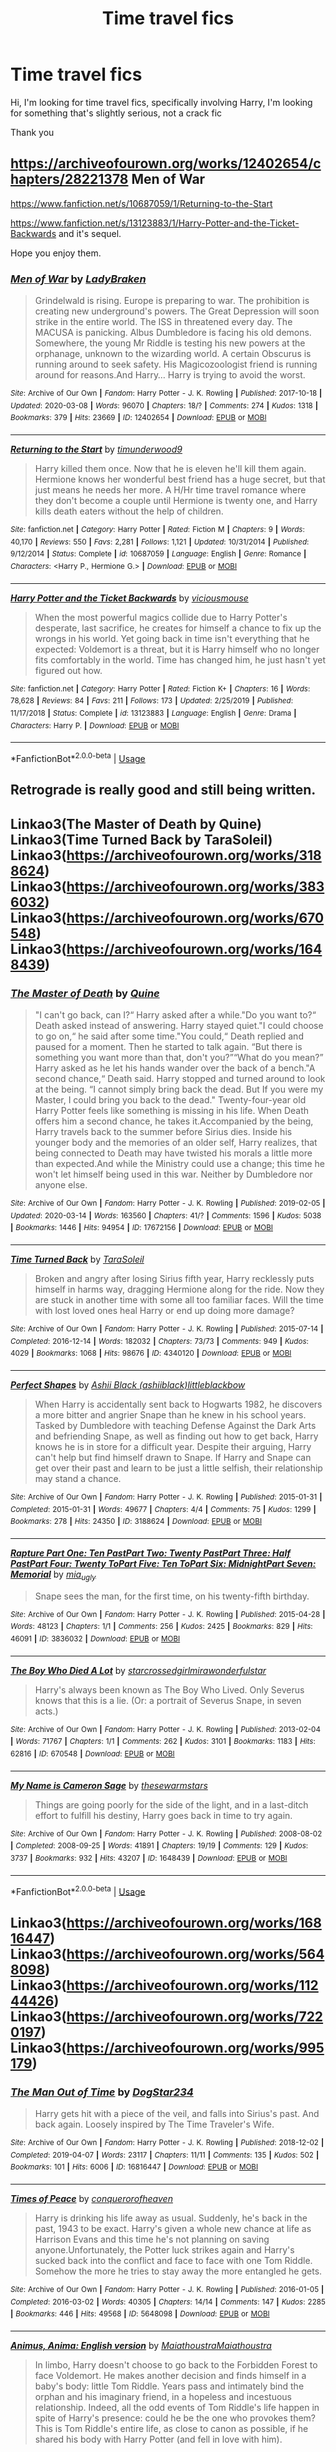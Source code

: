 #+TITLE: Time travel fics

* Time travel fics
:PROPERTIES:
:Author: agrapebubblegum
:Score: 9
:DateUnix: 1585653176.0
:DateShort: 2020-Mar-31
:FlairText: Request
:END:
Hi, I'm looking for time travel fics, specifically involving Harry, I'm looking for something that's slightly serious, not a crack fic

Thank you


** [[https://archiveofourown.org/works/12402654/chapters/28221378]] Men of War

[[https://www.fanfiction.net/s/10687059/1/Returning-to-the-Start]]

[[https://www.fanfiction.net/s/13123883/1/Harry-Potter-and-the-Ticket-Backwards]] and it's sequel.

Hope you enjoy them.
:PROPERTIES:
:Author: HHrPie
:Score: 2
:DateUnix: 1585660897.0
:DateShort: 2020-Mar-31
:END:

*** [[https://archiveofourown.org/works/12402654][*/Men of War/*]] by [[https://www.archiveofourown.org/users/LadyBraken/pseuds/LadyBraken][/LadyBraken/]]

#+begin_quote
  Grindelwald is rising. Europe is preparing to war. The prohibition is creating new underground's powers. The Great Depression will soon strike in the entire world. The ISS in threatened every day. The MACUSA is panicking. Albus Dumbledore is facing his old demons. Somewhere, the young Mr Riddle is testing his new powers at the orphanage, unknown to the wizarding world. A certain Obscurus is running around to seek safety. His Magicozoologist friend is running around for reasons.And Harry... Harry is trying to avoid the worst.
#+end_quote

^{/Site/:} ^{Archive} ^{of} ^{Our} ^{Own} ^{*|*} ^{/Fandom/:} ^{Harry} ^{Potter} ^{-} ^{J.} ^{K.} ^{Rowling} ^{*|*} ^{/Published/:} ^{2017-10-18} ^{*|*} ^{/Updated/:} ^{2020-03-08} ^{*|*} ^{/Words/:} ^{96070} ^{*|*} ^{/Chapters/:} ^{18/?} ^{*|*} ^{/Comments/:} ^{274} ^{*|*} ^{/Kudos/:} ^{1318} ^{*|*} ^{/Bookmarks/:} ^{379} ^{*|*} ^{/Hits/:} ^{23669} ^{*|*} ^{/ID/:} ^{12402654} ^{*|*} ^{/Download/:} ^{[[https://archiveofourown.org/downloads/12402654/Men%20of%20War.epub?updated_at=1583673030][EPUB]]} ^{or} ^{[[https://archiveofourown.org/downloads/12402654/Men%20of%20War.mobi?updated_at=1583673030][MOBI]]}

--------------

[[https://www.fanfiction.net/s/10687059/1/][*/Returning to the Start/*]] by [[https://www.fanfiction.net/u/1816893/timunderwood9][/timunderwood9/]]

#+begin_quote
  Harry killed them once. Now that he is eleven he'll kill them again. Hermione knows her wonderful best friend has a huge secret, but that just means he needs her more. A H/Hr time travel romance where they don't become a couple until Hermione is twenty one, and Harry kills death eaters without the help of children.
#+end_quote

^{/Site/:} ^{fanfiction.net} ^{*|*} ^{/Category/:} ^{Harry} ^{Potter} ^{*|*} ^{/Rated/:} ^{Fiction} ^{M} ^{*|*} ^{/Chapters/:} ^{9} ^{*|*} ^{/Words/:} ^{40,170} ^{*|*} ^{/Reviews/:} ^{550} ^{*|*} ^{/Favs/:} ^{2,281} ^{*|*} ^{/Follows/:} ^{1,121} ^{*|*} ^{/Updated/:} ^{10/31/2014} ^{*|*} ^{/Published/:} ^{9/12/2014} ^{*|*} ^{/Status/:} ^{Complete} ^{*|*} ^{/id/:} ^{10687059} ^{*|*} ^{/Language/:} ^{English} ^{*|*} ^{/Genre/:} ^{Romance} ^{*|*} ^{/Characters/:} ^{<Harry} ^{P.,} ^{Hermione} ^{G.>} ^{*|*} ^{/Download/:} ^{[[http://www.ff2ebook.com/old/ffn-bot/index.php?id=10687059&source=ff&filetype=epub][EPUB]]} ^{or} ^{[[http://www.ff2ebook.com/old/ffn-bot/index.php?id=10687059&source=ff&filetype=mobi][MOBI]]}

--------------

[[https://www.fanfiction.net/s/13123883/1/][*/Harry Potter and the Ticket Backwards/*]] by [[https://www.fanfiction.net/u/11159363/viciousmouse][/viciousmouse/]]

#+begin_quote
  When the most powerful magics collide due to Harry Potter's desperate, last sacrifice, he creates for himself a chance to fix up the wrongs in his world. Yet going back in time isn't everything that he expected: Voldemort is a threat, but it is Harry himself who no longer fits comfortably in the world. Time has changed him, he just hasn't yet figured out how.
#+end_quote

^{/Site/:} ^{fanfiction.net} ^{*|*} ^{/Category/:} ^{Harry} ^{Potter} ^{*|*} ^{/Rated/:} ^{Fiction} ^{K+} ^{*|*} ^{/Chapters/:} ^{16} ^{*|*} ^{/Words/:} ^{78,628} ^{*|*} ^{/Reviews/:} ^{84} ^{*|*} ^{/Favs/:} ^{211} ^{*|*} ^{/Follows/:} ^{173} ^{*|*} ^{/Updated/:} ^{2/25/2019} ^{*|*} ^{/Published/:} ^{11/17/2018} ^{*|*} ^{/Status/:} ^{Complete} ^{*|*} ^{/id/:} ^{13123883} ^{*|*} ^{/Language/:} ^{English} ^{*|*} ^{/Genre/:} ^{Drama} ^{*|*} ^{/Characters/:} ^{Harry} ^{P.} ^{*|*} ^{/Download/:} ^{[[http://www.ff2ebook.com/old/ffn-bot/index.php?id=13123883&source=ff&filetype=epub][EPUB]]} ^{or} ^{[[http://www.ff2ebook.com/old/ffn-bot/index.php?id=13123883&source=ff&filetype=mobi][MOBI]]}

--------------

*FanfictionBot*^{2.0.0-beta} | [[https://github.com/tusing/reddit-ffn-bot/wiki/Usage][Usage]]
:PROPERTIES:
:Author: FanfictionBot
:Score: 1
:DateUnix: 1585686001.0
:DateShort: 2020-Apr-01
:END:


** Retrograde is really good and still being written.
:PROPERTIES:
:Author: Aniki356
:Score: 1
:DateUnix: 1585655413.0
:DateShort: 2020-Mar-31
:END:


** Linkao3(The Master of Death by Quine) Linkao3(Time Turned Back by TaraSoleil) Linkao3([[https://archiveofourown.org/works/3188624]]) Linkao3([[https://archiveofourown.org/works/3836032]]) Linkao3([[https://archiveofourown.org/works/670548]]) Linkao3([[https://archiveofourown.org/works/1648439]])
:PROPERTIES:
:Author: inside_a_mind
:Score: 1
:DateUnix: 1585667899.0
:DateShort: 2020-Mar-31
:END:

*** [[https://archiveofourown.org/works/17672156][*/The Master of Death/*]] by [[https://www.archiveofourown.org/users/Quine/pseuds/Quine][/Quine/]]

#+begin_quote
  "I can't go back, can I?“ Harry asked after a while."Do you want to?“ Death asked instead of answering. Harry stayed quiet."I could choose to go on,“ he said after some time."You could,“ Death replied and paused for a moment. Then he started to talk again. “But there is something you want more than that, don't you?”“What do you mean?” Harry asked as he let his hands wander over the back of a bench."A second chance,“ Death said. Harry stopped and turned around to look at the being. “I cannot simply bring back the dead. But If you were my Master, I could bring you back to the dead." Twenty-four-year old Harry Potter feels like something is missing in his life. When Death offers him a second chance, he takes it.Accompanied by the being, Harry travels back to the summer before Sirius dies. Inside his younger body and the memories of an older self, Harry realizes, that being connected to Death may have twisted his morals a little more than expected.And while the Ministry could use a change; this time he won't let himself being used in this war. Neither by Dumbledore nor anyone else.
#+end_quote

^{/Site/:} ^{Archive} ^{of} ^{Our} ^{Own} ^{*|*} ^{/Fandom/:} ^{Harry} ^{Potter} ^{-} ^{J.} ^{K.} ^{Rowling} ^{*|*} ^{/Published/:} ^{2019-02-05} ^{*|*} ^{/Updated/:} ^{2020-03-14} ^{*|*} ^{/Words/:} ^{163560} ^{*|*} ^{/Chapters/:} ^{41/?} ^{*|*} ^{/Comments/:} ^{1596} ^{*|*} ^{/Kudos/:} ^{5038} ^{*|*} ^{/Bookmarks/:} ^{1446} ^{*|*} ^{/Hits/:} ^{94954} ^{*|*} ^{/ID/:} ^{17672156} ^{*|*} ^{/Download/:} ^{[[https://archiveofourown.org/downloads/17672156/The%20Master%20of%20Death.epub?updated_at=1584440357][EPUB]]} ^{or} ^{[[https://archiveofourown.org/downloads/17672156/The%20Master%20of%20Death.mobi?updated_at=1584440357][MOBI]]}

--------------

[[https://archiveofourown.org/works/4340120][*/Time Turned Back/*]] by [[https://www.archiveofourown.org/users/TaraSoleil/pseuds/TaraSoleil][/TaraSoleil/]]

#+begin_quote
  Broken and angry after losing Sirius fifth year, Harry recklessly puts himself in harms way, dragging Hermione along for the ride. Now they are stuck in another time with some all too familiar faces. Will the time with lost loved ones heal Harry or end up doing more damage?
#+end_quote

^{/Site/:} ^{Archive} ^{of} ^{Our} ^{Own} ^{*|*} ^{/Fandom/:} ^{Harry} ^{Potter} ^{-} ^{J.} ^{K.} ^{Rowling} ^{*|*} ^{/Published/:} ^{2015-07-14} ^{*|*} ^{/Completed/:} ^{2016-12-14} ^{*|*} ^{/Words/:} ^{182032} ^{*|*} ^{/Chapters/:} ^{73/73} ^{*|*} ^{/Comments/:} ^{949} ^{*|*} ^{/Kudos/:} ^{4029} ^{*|*} ^{/Bookmarks/:} ^{1068} ^{*|*} ^{/Hits/:} ^{98676} ^{*|*} ^{/ID/:} ^{4340120} ^{*|*} ^{/Download/:} ^{[[https://archiveofourown.org/downloads/4340120/Time%20Turned%20Back.epub?updated_at=1492819358][EPUB]]} ^{or} ^{[[https://archiveofourown.org/downloads/4340120/Time%20Turned%20Back.mobi?updated_at=1492819358][MOBI]]}

--------------

[[https://archiveofourown.org/works/3188624][*/Perfect Shapes/*]] by [[https://www.archiveofourown.org/users/ashiiblack/pseuds/Ashii%20Black/users/littleblackbow/pseuds/littleblackbow][/Ashii Black (ashiiblack)littleblackbow/]]

#+begin_quote
  When Harry is accidentally sent back to Hogwarts 1982, he discovers a more bitter and angrier Snape than he knew in his school years. Tasked by Dumbledore with teaching Defense Against the Dark Arts and befriending Snape, as well as finding out how to get back, Harry knows he is in store for a difficult year. Despite their arguing, Harry can't help but find himself drawn to Snape. If Harry and Snape can get over their past and learn to be just a little selfish, their relationship may stand a chance.
#+end_quote

^{/Site/:} ^{Archive} ^{of} ^{Our} ^{Own} ^{*|*} ^{/Fandom/:} ^{Harry} ^{Potter} ^{-} ^{J.} ^{K.} ^{Rowling} ^{*|*} ^{/Published/:} ^{2015-01-31} ^{*|*} ^{/Completed/:} ^{2015-01-31} ^{*|*} ^{/Words/:} ^{49677} ^{*|*} ^{/Chapters/:} ^{4/4} ^{*|*} ^{/Comments/:} ^{75} ^{*|*} ^{/Kudos/:} ^{1299} ^{*|*} ^{/Bookmarks/:} ^{278} ^{*|*} ^{/Hits/:} ^{24350} ^{*|*} ^{/ID/:} ^{3188624} ^{*|*} ^{/Download/:} ^{[[https://archiveofourown.org/downloads/3188624/Perfect%20Shapes.epub?updated_at=1512093938][EPUB]]} ^{or} ^{[[https://archiveofourown.org/downloads/3188624/Perfect%20Shapes.mobi?updated_at=1512093938][MOBI]]}

--------------

[[https://archiveofourown.org/works/3836032][*/Rapture Part One: Ten PastPart Two: Twenty PastPart Three: Half PastPart Four: Twenty ToPart Five: Ten ToPart Six: MidnightPart Seven: Memorial/*]] by [[https://www.archiveofourown.org/users/mia_ugly/pseuds/mia_ugly][/mia_ugly/]]

#+begin_quote
  Snape sees the man, for the first time, on his twenty-fifth birthday.
#+end_quote

^{/Site/:} ^{Archive} ^{of} ^{Our} ^{Own} ^{*|*} ^{/Fandom/:} ^{Harry} ^{Potter} ^{-} ^{J.} ^{K.} ^{Rowling} ^{*|*} ^{/Published/:} ^{2015-04-28} ^{*|*} ^{/Words/:} ^{48123} ^{*|*} ^{/Chapters/:} ^{1/1} ^{*|*} ^{/Comments/:} ^{256} ^{*|*} ^{/Kudos/:} ^{2425} ^{*|*} ^{/Bookmarks/:} ^{829} ^{*|*} ^{/Hits/:} ^{46091} ^{*|*} ^{/ID/:} ^{3836032} ^{*|*} ^{/Download/:} ^{[[https://archiveofourown.org/downloads/3836032/Rapture.epub?updated_at=1573981626][EPUB]]} ^{or} ^{[[https://archiveofourown.org/downloads/3836032/Rapture.mobi?updated_at=1573981626][MOBI]]}

--------------

[[https://archiveofourown.org/works/670548][*/The Boy Who Died A Lot/*]] by [[https://www.archiveofourown.org/users/starcrossedgirl/pseuds/starcrossedgirl/users/mirawonderfulstar/pseuds/mirawonderfulstar][/starcrossedgirlmirawonderfulstar/]]

#+begin_quote
  Harry's always been known as The Boy Who Lived. Only Severus knows that this is a lie. (Or: a portrait of Severus Snape, in seven acts.)
#+end_quote

^{/Site/:} ^{Archive} ^{of} ^{Our} ^{Own} ^{*|*} ^{/Fandom/:} ^{Harry} ^{Potter} ^{-} ^{J.} ^{K.} ^{Rowling} ^{*|*} ^{/Published/:} ^{2013-02-04} ^{*|*} ^{/Words/:} ^{71767} ^{*|*} ^{/Chapters/:} ^{1/1} ^{*|*} ^{/Comments/:} ^{262} ^{*|*} ^{/Kudos/:} ^{3101} ^{*|*} ^{/Bookmarks/:} ^{1183} ^{*|*} ^{/Hits/:} ^{62816} ^{*|*} ^{/ID/:} ^{670548} ^{*|*} ^{/Download/:} ^{[[https://archiveofourown.org/downloads/670548/The%20Boy%20Who%20Died%20A%20Lot.epub?updated_at=1578996990][EPUB]]} ^{or} ^{[[https://archiveofourown.org/downloads/670548/The%20Boy%20Who%20Died%20A%20Lot.mobi?updated_at=1578996990][MOBI]]}

--------------

[[https://archiveofourown.org/works/1648439][*/My Name is Cameron Sage/*]] by [[https://www.archiveofourown.org/users/thesewarmstars/pseuds/thesewarmstars][/thesewarmstars/]]

#+begin_quote
  Things are going poorly for the side of the light, and in a last-ditch effort to fulfill his destiny, Harry goes back in time to try again.
#+end_quote

^{/Site/:} ^{Archive} ^{of} ^{Our} ^{Own} ^{*|*} ^{/Fandom/:} ^{Harry} ^{Potter} ^{-} ^{J.} ^{K.} ^{Rowling} ^{*|*} ^{/Published/:} ^{2008-08-02} ^{*|*} ^{/Completed/:} ^{2008-09-25} ^{*|*} ^{/Words/:} ^{41891} ^{*|*} ^{/Chapters/:} ^{19/19} ^{*|*} ^{/Comments/:} ^{129} ^{*|*} ^{/Kudos/:} ^{3737} ^{*|*} ^{/Bookmarks/:} ^{932} ^{*|*} ^{/Hits/:} ^{43207} ^{*|*} ^{/ID/:} ^{1648439} ^{*|*} ^{/Download/:} ^{[[https://archiveofourown.org/downloads/1648439/My%20Name%20is%20Cameron%20Sage.epub?updated_at=1400365665][EPUB]]} ^{or} ^{[[https://archiveofourown.org/downloads/1648439/My%20Name%20is%20Cameron%20Sage.mobi?updated_at=1400365665][MOBI]]}

--------------

*FanfictionBot*^{2.0.0-beta} | [[https://github.com/tusing/reddit-ffn-bot/wiki/Usage][Usage]]
:PROPERTIES:
:Author: FanfictionBot
:Score: 1
:DateUnix: 1585667917.0
:DateShort: 2020-Mar-31
:END:


** Linkao3([[https://archiveofourown.org/works/16816447]]) Linkao3([[https://archiveofourown.org/works/5648098]]) Linkao3([[https://archiveofourown.org/works/11244426]]) Linkao3([[https://archiveofourown.org/works/7220197]]) Linkao3([[https://archiveofourown.org/works/995179]])
:PROPERTIES:
:Author: inside_a_mind
:Score: 1
:DateUnix: 1585668109.0
:DateShort: 2020-Mar-31
:END:

*** [[https://archiveofourown.org/works/16816447][*/The Man Out of Time/*]] by [[https://www.archiveofourown.org/users/DogStar234/pseuds/DogStar234][/DogStar234/]]

#+begin_quote
  Harry gets hit with a piece of the veil, and falls into Sirius's past. And back again. Loosely inspired by The Time Traveler's Wife.
#+end_quote

^{/Site/:} ^{Archive} ^{of} ^{Our} ^{Own} ^{*|*} ^{/Fandom/:} ^{Harry} ^{Potter} ^{-} ^{J.} ^{K.} ^{Rowling} ^{*|*} ^{/Published/:} ^{2018-12-02} ^{*|*} ^{/Completed/:} ^{2019-04-07} ^{*|*} ^{/Words/:} ^{23117} ^{*|*} ^{/Chapters/:} ^{11/11} ^{*|*} ^{/Comments/:} ^{135} ^{*|*} ^{/Kudos/:} ^{502} ^{*|*} ^{/Bookmarks/:} ^{101} ^{*|*} ^{/Hits/:} ^{6006} ^{*|*} ^{/ID/:} ^{16816447} ^{*|*} ^{/Download/:} ^{[[https://archiveofourown.org/downloads/16816447/The%20Man%20Out%20of%20Time.epub?updated_at=1554660786][EPUB]]} ^{or} ^{[[https://archiveofourown.org/downloads/16816447/The%20Man%20Out%20of%20Time.mobi?updated_at=1554660786][MOBI]]}

--------------

[[https://archiveofourown.org/works/5648098][*/Times of Peace/*]] by [[https://www.archiveofourown.org/users/conquerorofheaven/pseuds/conquerorofheaven][/conquerorofheaven/]]

#+begin_quote
  Harry is drinking his life away as usual. Suddenly, he's back in the past, 1943 to be exact. Harry's given a whole new chance at life as Harrison Evans and this time he's not planning on saving anyone.Unfortunately, the Potter luck strikes again and Harry's sucked back into the conflict and face to face with one Tom Riddle. Somehow the more he tries to stay away the more entangled he gets.
#+end_quote

^{/Site/:} ^{Archive} ^{of} ^{Our} ^{Own} ^{*|*} ^{/Fandom/:} ^{Harry} ^{Potter} ^{-} ^{J.} ^{K.} ^{Rowling} ^{*|*} ^{/Published/:} ^{2016-01-05} ^{*|*} ^{/Completed/:} ^{2016-03-02} ^{*|*} ^{/Words/:} ^{40305} ^{*|*} ^{/Chapters/:} ^{14/14} ^{*|*} ^{/Comments/:} ^{147} ^{*|*} ^{/Kudos/:} ^{2285} ^{*|*} ^{/Bookmarks/:} ^{446} ^{*|*} ^{/Hits/:} ^{49568} ^{*|*} ^{/ID/:} ^{5648098} ^{*|*} ^{/Download/:} ^{[[https://archiveofourown.org/downloads/5648098/Times%20of%20Peace.epub?updated_at=1519482786][EPUB]]} ^{or} ^{[[https://archiveofourown.org/downloads/5648098/Times%20of%20Peace.mobi?updated_at=1519482786][MOBI]]}

--------------

[[https://archiveofourown.org/works/11244426][*/Animus, Anima: English version/*]] by [[https://www.archiveofourown.org/users/Maiathoustra/pseuds/Maiathoustra/users/Maiathoustra/pseuds/Maiathoustra][/MaiathoustraMaiathoustra/]]

#+begin_quote
  In limbo, Harry doesn't choose to go back to the Forbidden Forest to face Voldemort. He makes another decision and finds himself in a baby's body: little Tom Riddle. Years pass and intimately bind the orphan and his imaginary friend, in a hopeless and incestuous relationship. Indeed, all the odd events of Tom Riddle's life happen in spite of Harry's presence: could he be the one who provokes them?This is Tom Riddle's entire life, as close to canon as possible, if he shared his body with Harry Potter (and fell in love with him).
#+end_quote

^{/Site/:} ^{Archive} ^{of} ^{Our} ^{Own} ^{*|*} ^{/Fandom/:} ^{Harry} ^{Potter} ^{-} ^{J.} ^{K.} ^{Rowling} ^{*|*} ^{/Published/:} ^{2017-06-19} ^{*|*} ^{/Completed/:} ^{2017-11-05} ^{*|*} ^{/Words/:} ^{144605} ^{*|*} ^{/Chapters/:} ^{19/19} ^{*|*} ^{/Comments/:} ^{251} ^{*|*} ^{/Kudos/:} ^{852} ^{*|*} ^{/Bookmarks/:} ^{228} ^{*|*} ^{/Hits/:} ^{24044} ^{*|*} ^{/ID/:} ^{11244426} ^{*|*} ^{/Download/:} ^{[[https://archiveofourown.org/downloads/11244426/Animus%20Anima%20English.epub?updated_at=1570105642][EPUB]]} ^{or} ^{[[https://archiveofourown.org/downloads/11244426/Animus%20Anima%20English.mobi?updated_at=1570105642][MOBI]]}

--------------

[[https://archiveofourown.org/works/7220197][*/Praeparet Bellum (Prepare for War)/*]] by [[https://www.archiveofourown.org/users/TanninTele/pseuds/TanninTele][/TanninTele/]]

#+begin_quote
  The ultimate betrayal sends seventeen year old Harry Potter spiraling six years into the past, de-aged to eleven, but retaining his young adult memories of the brutal Second Wizarding War. Determined to end the war before it starts, a war-torn Harry is Slytherin! Grey! Independent! Powerful! and Cunning! Includes Mentor!Snape, Hufflepuff!Neville, and Sexually Confused!Draco Also, I was too lazy to separate the chapters, so it's all shoved into one. Be warned. Originally on FanFiction, under KaceyDJ5555Abandoned, but still very good in my opinion.
#+end_quote

^{/Site/:} ^{Archive} ^{of} ^{Our} ^{Own} ^{*|*} ^{/Fandom/:} ^{Harry} ^{Potter} ^{-} ^{J.} ^{K.} ^{Rowling} ^{*|*} ^{/Published/:} ^{2016-06-16} ^{*|*} ^{/Words/:} ^{76392} ^{*|*} ^{/Chapters/:} ^{1/1} ^{*|*} ^{/Comments/:} ^{81} ^{*|*} ^{/Kudos/:} ^{1266} ^{*|*} ^{/Bookmarks/:} ^{359} ^{*|*} ^{/Hits/:} ^{22347} ^{*|*} ^{/ID/:} ^{7220197} ^{*|*} ^{/Download/:} ^{[[https://archiveofourown.org/downloads/7220197/Praeparet%20Bellum%20Prepare.epub?updated_at=1466559383][EPUB]]} ^{or} ^{[[https://archiveofourown.org/downloads/7220197/Praeparet%20Bellum%20Prepare.mobi?updated_at=1466559383][MOBI]]}

--------------

[[https://archiveofourown.org/works/995179][*/To Kill You With a Kiss/*]] by [[https://www.archiveofourown.org/users/Paimpont/pseuds/Paimpont][/Paimpont/]]

#+begin_quote
  After Dumbledore's death, Harry searches for answers in the Pensieve. But something goes wrong. Trapped inside a memory, Harry finds himself back at Hogwarts in 1945 where he meets an 18 year old Tom Riddle teaching Defense Against the Dark Arts.
#+end_quote

^{/Site/:} ^{Archive} ^{of} ^{Our} ^{Own} ^{*|*} ^{/Fandom/:} ^{Harry} ^{Potter} ^{-} ^{Fandom} ^{*|*} ^{/Published/:} ^{2013-10-07} ^{*|*} ^{/Completed/:} ^{2013-10-08} ^{*|*} ^{/Words/:} ^{88791} ^{*|*} ^{/Chapters/:} ^{29/29} ^{*|*} ^{/Comments/:} ^{99} ^{*|*} ^{/Kudos/:} ^{1777} ^{*|*} ^{/Bookmarks/:} ^{536} ^{*|*} ^{/Hits/:} ^{45561} ^{*|*} ^{/ID/:} ^{995179} ^{*|*} ^{/Download/:} ^{[[https://archiveofourown.org/downloads/995179/To%20Kill%20You%20With%20a%20Kiss.epub?updated_at=1387631335][EPUB]]} ^{or} ^{[[https://archiveofourown.org/downloads/995179/To%20Kill%20You%20With%20a%20Kiss.mobi?updated_at=1387631335][MOBI]]}

--------------

*FanfictionBot*^{2.0.0-beta} | [[https://github.com/tusing/reddit-ffn-bot/wiki/Usage][Usage]]
:PROPERTIES:
:Author: FanfictionBot
:Score: 1
:DateUnix: 1585668121.0
:DateShort: 2020-Mar-31
:END:


** linkffn(6256154)

The best time travel fic by a country mile.
:PROPERTIES:
:Author: avittamboy
:Score: 1
:DateUnix: 1585670478.0
:DateShort: 2020-Mar-31
:END:

*** [[https://www.fanfiction.net/s/6256154/1/][*/The Unforgiving Minute/*]] by [[https://www.fanfiction.net/u/1508866/Voice-of-the-Nephilim][/Voice of the Nephilim/]]

#+begin_quote
  Broken and defeated, the War long since lost, Harry enacts his final desperate gambit: Travel back in time to the day of the Third Task, destroy all of Voldemort's horcruxes and prevent the Dark Lord's resurrection...all within the space of twelve hours.
#+end_quote

^{/Site/:} ^{fanfiction.net} ^{*|*} ^{/Category/:} ^{Harry} ^{Potter} ^{*|*} ^{/Rated/:} ^{Fiction} ^{M} ^{*|*} ^{/Chapters/:} ^{10} ^{*|*} ^{/Words/:} ^{84,617} ^{*|*} ^{/Reviews/:} ^{762} ^{*|*} ^{/Favs/:} ^{2,861} ^{*|*} ^{/Follows/:} ^{1,538} ^{*|*} ^{/Updated/:} ^{11/5/2011} ^{*|*} ^{/Published/:} ^{8/20/2010} ^{*|*} ^{/Status/:} ^{Complete} ^{*|*} ^{/id/:} ^{6256154} ^{*|*} ^{/Language/:} ^{English} ^{*|*} ^{/Characters/:} ^{Harry} ^{P.,} ^{Ginny} ^{W.} ^{*|*} ^{/Download/:} ^{[[http://www.ff2ebook.com/old/ffn-bot/index.php?id=6256154&source=ff&filetype=epub][EPUB]]} ^{or} ^{[[http://www.ff2ebook.com/old/ffn-bot/index.php?id=6256154&source=ff&filetype=mobi][MOBI]]}

--------------

*FanfictionBot*^{2.0.0-beta} | [[https://github.com/tusing/reddit-ffn-bot/wiki/Usage][Usage]]
:PROPERTIES:
:Author: FanfictionBot
:Score: 1
:DateUnix: 1585670493.0
:DateShort: 2020-Mar-31
:END:


** [deleted]
:PROPERTIES:
:Score: 0
:DateUnix: 1585653801.0
:DateShort: 2020-Mar-31
:END:

*** [[https://archiveofourown.org/works/5986366][*/face death in the hope/*]] by [[https://www.archiveofourown.org/users/LullabyKnell/pseuds/LullabyKnell][/LullabyKnell/]]

#+begin_quote
  Harry looks vaguely nervous, scratching the back of his neck. “It's a really long story,” he says finally, almost apologetically, “and it's really hard to believe.”“Try me,” Regulus says, more than a little daringly.
#+end_quote

^{/Site/:} ^{Archive} ^{of} ^{Our} ^{Own} ^{*|*} ^{/Fandom/:} ^{Harry} ^{Potter} ^{-} ^{J.} ^{K.} ^{Rowling} ^{*|*} ^{/Published/:} ^{2016-02-17} ^{*|*} ^{/Updated/:} ^{2019-12-22} ^{*|*} ^{/Words/:} ^{234537} ^{*|*} ^{/Chapters/:} ^{53/?} ^{*|*} ^{/Comments/:} ^{6044} ^{*|*} ^{/Kudos/:} ^{13623} ^{*|*} ^{/Bookmarks/:} ^{4231} ^{*|*} ^{/ID/:} ^{5986366} ^{*|*} ^{/Download/:} ^{[[https://archiveofourown.org/downloads/5986366/face%20death%20in%20the%20hope.epub?updated_at=1577030901][EPUB]]} ^{or} ^{[[https://archiveofourown.org/downloads/5986366/face%20death%20in%20the%20hope.mobi?updated_at=1577030901][MOBI]]}

--------------

*FanfictionBot*^{2.0.0-beta} | [[https://github.com/tusing/reddit-ffn-bot/wiki/Usage][Usage]]
:PROPERTIES:
:Author: FanfictionBot
:Score: 2
:DateUnix: 1585653806.0
:DateShort: 2020-Mar-31
:END:
